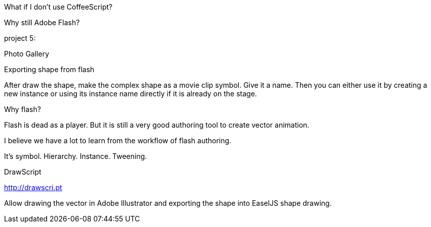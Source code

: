 What if I don’t use CoffeeScript?






Why still Adobe Flash?





project 5:

Photo Gallery



Exporting shape from flash

After draw the shape, make the complex shape as a movie clip symbol. Give it a name. Then you can either use it by creating a new instance or using its instance name directly if it is already on the stage.


Why flash?

Flash is dead as a player. But it is still a very good authoring tool to create vector animation.

I believe we have a lot to learn from the workflow of flash authoring.

It's symbol. Hierarchy. Instance. Tweening.




DrawScript

http://drawscri.pt

Allow drawing the vector in Adobe Illustrator and exporting the shape into EaselJS shape drawing.
